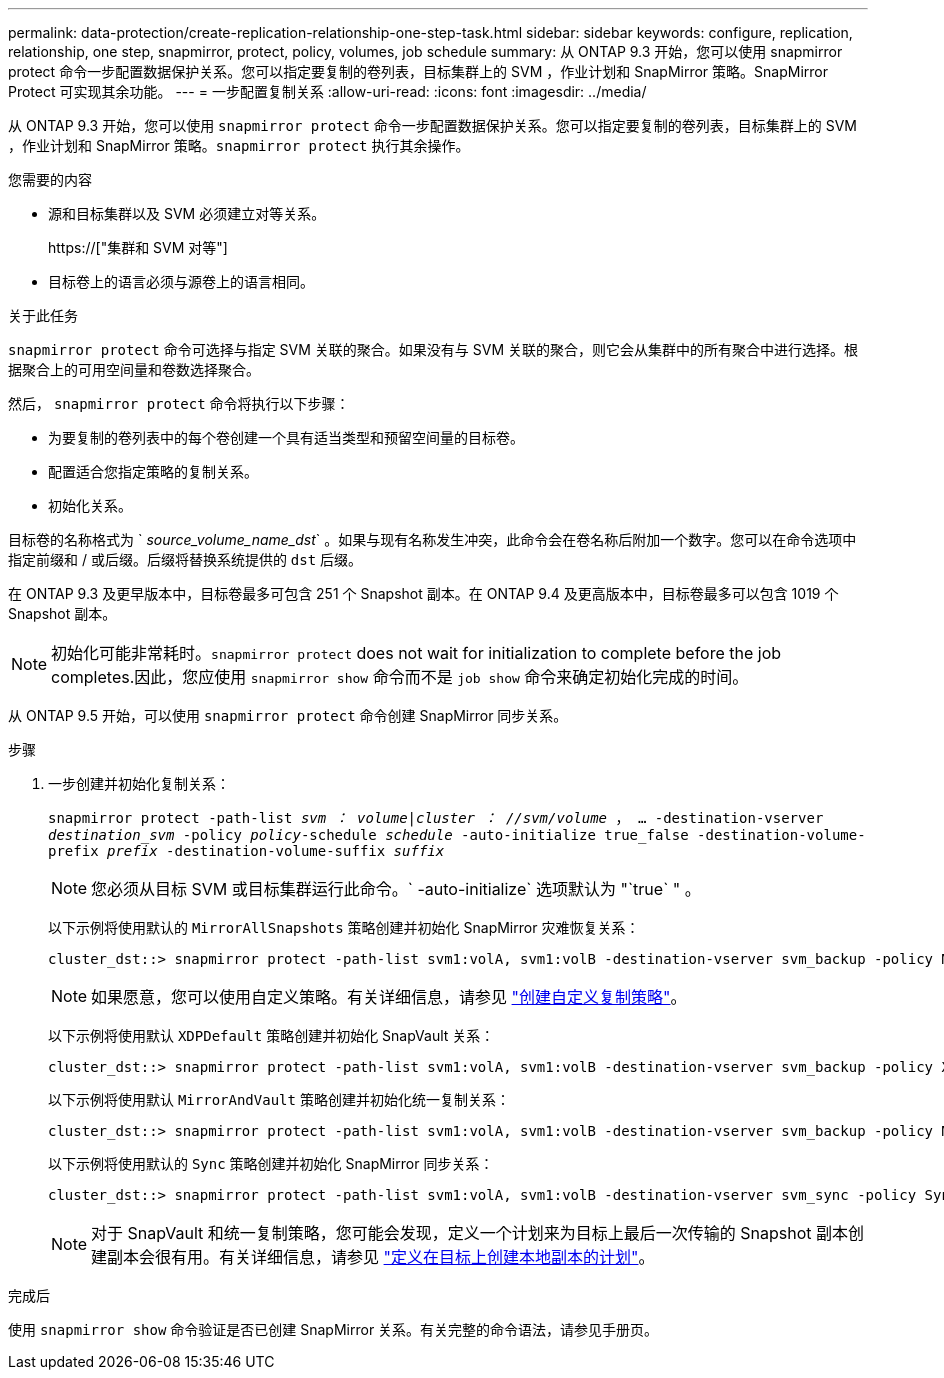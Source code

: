 ---
permalink: data-protection/create-replication-relationship-one-step-task.html 
sidebar: sidebar 
keywords: configure, replication, relationship, one step, snapmirror, protect, policy, volumes, job schedule 
summary: 从 ONTAP 9.3 开始，您可以使用 snapmirror protect 命令一步配置数据保护关系。您可以指定要复制的卷列表，目标集群上的 SVM ，作业计划和 SnapMirror 策略。SnapMirror Protect 可实现其余功能。 
---
= 一步配置复制关系
:allow-uri-read: 
:icons: font
:imagesdir: ../media/


[role="lead"]
从 ONTAP 9.3 开始，您可以使用 `snapmirror protect` 命令一步配置数据保护关系。您可以指定要复制的卷列表，目标集群上的 SVM ，作业计划和 SnapMirror 策略。`snapmirror protect` 执行其余操作。

.您需要的内容
* 源和目标集群以及 SVM 必须建立对等关系。
+
https://["集群和 SVM 对等"]

* 目标卷上的语言必须与源卷上的语言相同。


.关于此任务
`snapmirror protect` 命令可选择与指定 SVM 关联的聚合。如果没有与 SVM 关联的聚合，则它会从集群中的所有聚合中进行选择。根据聚合上的可用空间量和卷数选择聚合。

然后， `snapmirror protect` 命令将执行以下步骤：

* 为要复制的卷列表中的每个卷创建一个具有适当类型和预留空间量的目标卷。
* 配置适合您指定策略的复制关系。
* 初始化关系。


目标卷的名称格式为 ` _source_volume_name_dst_` 。如果与现有名称发生冲突，此命令会在卷名称后附加一个数字。您可以在命令选项中指定前缀和 / 或后缀。后缀将替换系统提供的 `dst` 后缀。

在 ONTAP 9.3 及更早版本中，目标卷最多可包含 251 个 Snapshot 副本。在 ONTAP 9.4 及更高版本中，目标卷最多可以包含 1019 个 Snapshot 副本。

[NOTE]
====
初始化可能非常耗时。`snapmirror protect` does not wait for initialization to complete before the job completes.因此，您应使用 `snapmirror show` 命令而不是 `job show` 命令来确定初始化完成的时间。

====
从 ONTAP 9.5 开始，可以使用 `snapmirror protect` 命令创建 SnapMirror 同步关系。

.步骤
. 一步创建并初始化复制关系：
+
`snapmirror protect -path-list _svm ： volume_|_cluster ： //svm/volume_ ， ... -destination-vserver _destination_svm_ -policy _policy_-schedule _schedule_ -auto-initialize true_false -destination-volume-prefix _prefix_ -destination-volume-suffix _suffix_`

+
[NOTE]
====
您必须从目标 SVM 或目标集群运行此命令。` -auto-initialize` 选项默认为 "`true` " 。

====
+
以下示例将使用默认的 `MirrorAllSnapshots` 策略创建并初始化 SnapMirror 灾难恢复关系：

+
[listing]
----
cluster_dst::> snapmirror protect -path-list svm1:volA, svm1:volB -destination-vserver svm_backup -policy MirrorAllSnapshots -schedule replication_daily
----
+
[NOTE]
====
如果愿意，您可以使用自定义策略。有关详细信息，请参见 link:create-custom-replication-policy-concept.html["创建自定义复制策略"]。

====
+
以下示例将使用默认 `XDPDefault` 策略创建并初始化 SnapVault 关系：

+
[listing]
----
cluster_dst::> snapmirror protect -path-list svm1:volA, svm1:volB -destination-vserver svm_backup -policy XDPDefault -schedule replication_daily
----
+
以下示例将使用默认 `MirrorAndVault` 策略创建并初始化统一复制关系：

+
[listing]
----
cluster_dst::> snapmirror protect -path-list svm1:volA, svm1:volB -destination-vserver svm_backup -policy MirrorAndVault
----
+
以下示例将使用默认的 `Sync` 策略创建并初始化 SnapMirror 同步关系：

+
[listing]
----
cluster_dst::> snapmirror protect -path-list svm1:volA, svm1:volB -destination-vserver svm_sync -policy Sync
----
+
[NOTE]
====
对于 SnapVault 和统一复制策略，您可能会发现，定义一个计划来为目标上最后一次传输的 Snapshot 副本创建副本会很有用。有关详细信息，请参见 link:define-schedule-create-local-copy-destination-task.html["定义在目标上创建本地副本的计划"]。

====


.完成后
使用 `snapmirror show` 命令验证是否已创建 SnapMirror 关系。有关完整的命令语法，请参见手册页。
